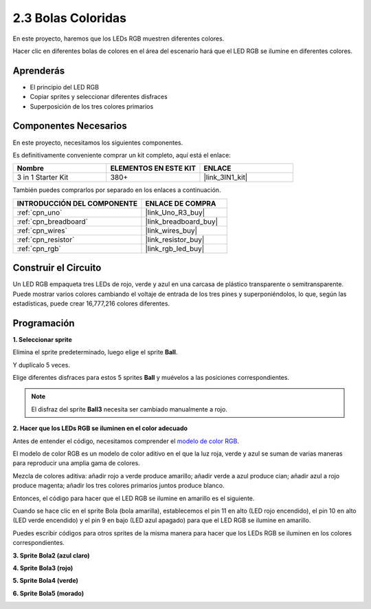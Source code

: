 .. _sh_colorful_ball:

2.3 Bolas Coloridas
=====================

En este proyecto, haremos que los LEDs RGB muestren diferentes colores.

Hacer clic en diferentes bolas de colores en el área del escenario hará que el LED RGB se ilumine en diferentes colores.

.. image:: img/4_color.png

Aprenderás
---------------------

- El principio del LED RGB
- Copiar sprites y seleccionar diferentes disfraces
- Superposición de los tres colores primarios

Componentes Necesarios
-------------------------

En este proyecto, necesitamos los siguientes componentes.

Es definitivamente conveniente comprar un kit completo, aquí está el enlace:

.. list-table::
    :widths: 20 20 20
    :header-rows: 1

    *   - Nombre	
        - ELEMENTOS EN ESTE KIT
        - ENLACE
    *   - 3 in 1 Starter Kit
        - 380+
        - |link_3IN1_kit|

También puedes comprarlos por separado en los enlaces a continuación.

.. list-table::
    :widths: 30 20
    :header-rows: 1

    *   - INTRODUCCIÓN DEL COMPONENTE
        - ENLACE DE COMPRA

    *   - :ref:`cpn_uno`
        - |link_Uno_R3_buy|
    *   - :ref:`cpn_breadboard`
        - |link_breadboard_buy|
    *   - :ref:`cpn_wires`
        - |link_wires_buy|
    *   - :ref:`cpn_resistor`
        - |link_resistor_buy|
    *   - :ref:`cpn_rgb`
        - |link_rgb_led_buy|

Construir el Circuito
---------------------

Un LED RGB empaqueta tres LEDs de rojo, verde y azul en una carcasa de plástico transparente o semitransparente. Puede mostrar varios colores cambiando el voltaje de entrada de los tres pines y superponiéndolos, lo que, según las estadísticas, puede crear 16,777,216 colores diferentes.

.. image:: img/4_rgb.png
    :width: 300

.. image:: img/circuit/rgb_circuit.png

Programación
------------------

**1. Seleccionar sprite**


Elimina el sprite predeterminado, luego elige el sprite **Ball**.

.. image:: img/4_ball.png

Y duplícalo 5 veces.

.. image:: img/4_duplicate_ball.png

Elige diferentes disfraces para estos 5 sprites **Ball** y muévelos a las posiciones correspondientes.

.. note::

    El disfraz del sprite **Ball3** necesita ser cambiado manualmente a rojo.

.. image:: img/4_rgb1.png
    :width: 800

**2. Hacer que los LEDs RGB se iluminen en el color adecuado**

Antes de entender el código, necesitamos comprender el `modelo de color RGB <https://en.wikipedia.org/wiki/RGB_color_model>`_.

El modelo de color RGB es un modelo de color aditivo en el que la luz roja, verde y azul se suman de varias maneras para reproducir una amplia gama de colores.

Mezcla de colores aditiva: añadir rojo a verde produce amarillo; añadir verde a azul produce cian; añadir azul a rojo produce magenta; añadir los tres colores primarios juntos produce blanco.

.. image:: img/4_rgb_addition.png
  :width: 400

Entonces, el código para hacer que el LED RGB se ilumine en amarillo es el siguiente.

.. image:: img/4_yellow.png


Cuando se hace clic en el sprite Bola (bola amarilla), establecemos el pin 11 en alto (LED rojo encendido), el pin 10 en alto (LED verde encendido) y el pin 9 en bajo (LED azul apagado) para que el LED RGB se ilumine en amarillo.

Puedes escribir códigos para otros sprites de la misma manera para hacer que los LEDs RGB se iluminen en los colores correspondientes.

**3. Sprite Bola2 (azul claro)**

.. image:: img/4_blue.png

**4. Sprite Bola3 (rojo)**

.. image:: img/4_red.png

**5. Sprite Bola4 (verde)**

.. image:: img/4_green.png

**6. Sprite Bola5 (morado)**

.. image:: img/4_purple.png
